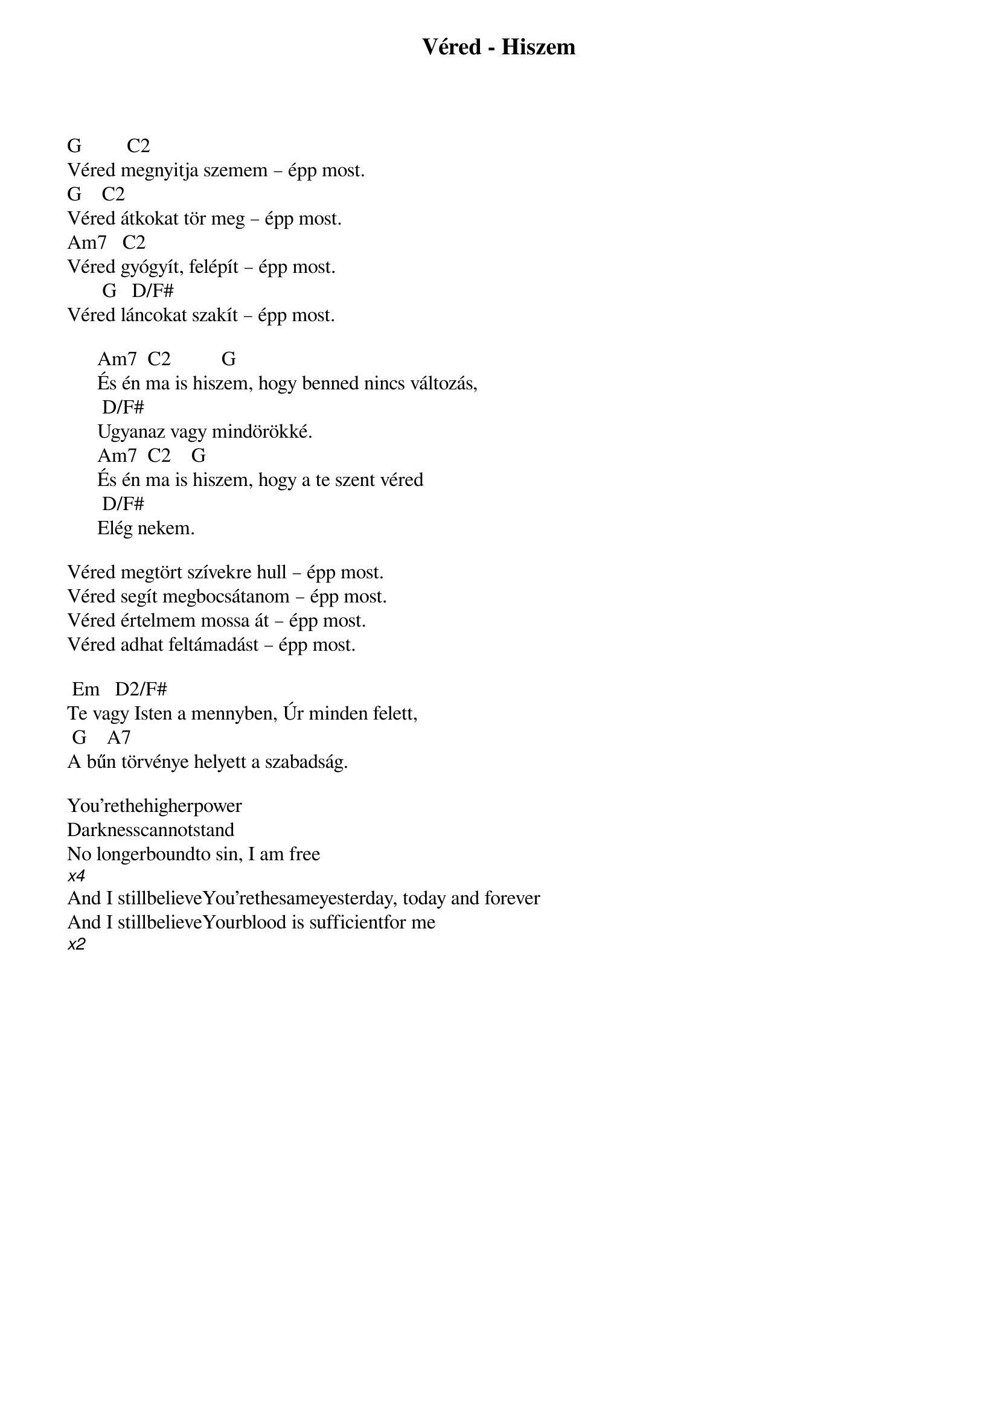 {title: Véred - Hiszem}
{key: G}
{tempo: }
{time: 4/4}
{duration: 0}


G			      C2
Véred megnyitja szemem – épp most. 
G			 C2
Véred átkokat tör meg – épp most. 
Am7			C2
Véred gyógyít, felépít – épp most. 
       G			D/F#
Véred láncokat szakít – épp most.

      Am7		C2			       G
      És én ma is hiszem, hogy benned nincs változás,
      	D/F#
      Ugyanaz vagy mindörökké.
      Am7		C2				G
      És én ma is hiszem, hogy a te szent véred
      	D/F#
      Elég nekem.

Véred megtört szívekre hull – épp most.
Véred segít megbocsátanom – épp most. 
Véred értelmem mossa át – épp most. 
Véred adhat feltámadást – épp most.

	Em			D2/F#
Te vagy Isten a mennyben, Úr minden felett, 
	G				A7
A bűn törvénye helyett a szabadság.

You'rethehigherpower
Darknesscannotstand
No longerboundto sin, I am free
[x4]
And I stillbelieveYou'rethesameyesterday, today and forever
And I stillbelieveYourblood is sufficientfor me
[x2]
